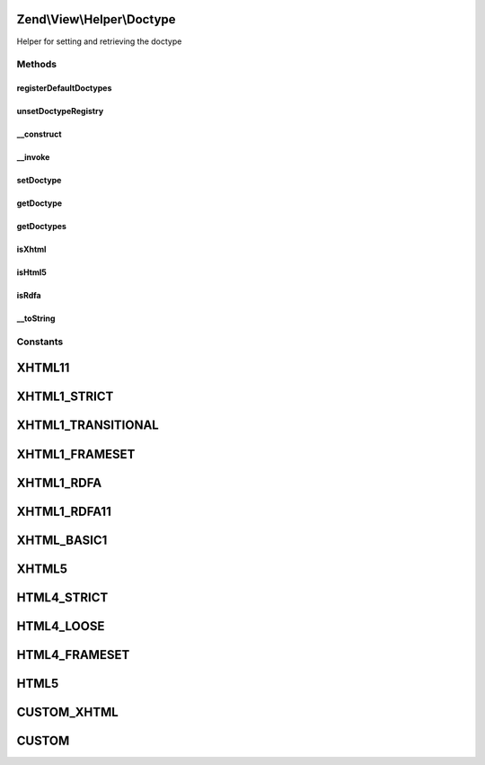 .. View/Helper/Doctype.php generated using docpx on 01/30/13 03:32am


Zend\\View\\Helper\\Doctype
===========================

Helper for setting and retrieving the doctype

Methods
+++++++

registerDefaultDoctypes
-----------------------

.. function:: registerDefaultDoctypes()


    Register the default doctypes we understand

    :rtype: void 



unsetDoctypeRegistry
--------------------

.. function:: unsetDoctypeRegistry()


    Unset the static doctype registry
    
    Mainly useful for testing purposes. Sets {@link $registeredDoctypes} to
    a null value.

    :rtype: void 



__construct
-----------

.. function:: __construct()


    Constructor
    
    Map constants to doctype strings, and set default doctype



__invoke
--------

.. function:: __invoke()


    Set or retrieve doctype

    :param string: 

    :rtype: Doctype Provides a fluent interface

    :throws: Exception\DomainException 



setDoctype
----------

.. function:: setDoctype()


    Set doctype

    :param string: 

    :rtype: Doctype 



getDoctype
----------

.. function:: getDoctype()


    Retrieve doctype

    :rtype: string 



getDoctypes
-----------

.. function:: getDoctypes()


    Get doctype => string mappings

    :rtype: array 



isXhtml
-------

.. function:: isXhtml()


    Is doctype XHTML?

    :rtype: bool 



isHtml5
-------

.. function:: isHtml5()


    Is doctype HTML5? (HeadMeta uses this for validation)

    :rtype: bool 



isRdfa
------

.. function:: isRdfa()


    Is doctype RDFa?

    :rtype: bool 



__toString
----------

.. function:: __toString()


    String representation of doctype

    :rtype: string 





Constants
+++++++++

XHTML11
=======

XHTML1_STRICT
=============

XHTML1_TRANSITIONAL
===================

XHTML1_FRAMESET
===============

XHTML1_RDFA
===========

XHTML1_RDFA11
=============

XHTML_BASIC1
============

XHTML5
======

HTML4_STRICT
============

HTML4_LOOSE
===========

HTML4_FRAMESET
==============

HTML5
=====

CUSTOM_XHTML
============

CUSTOM
======

